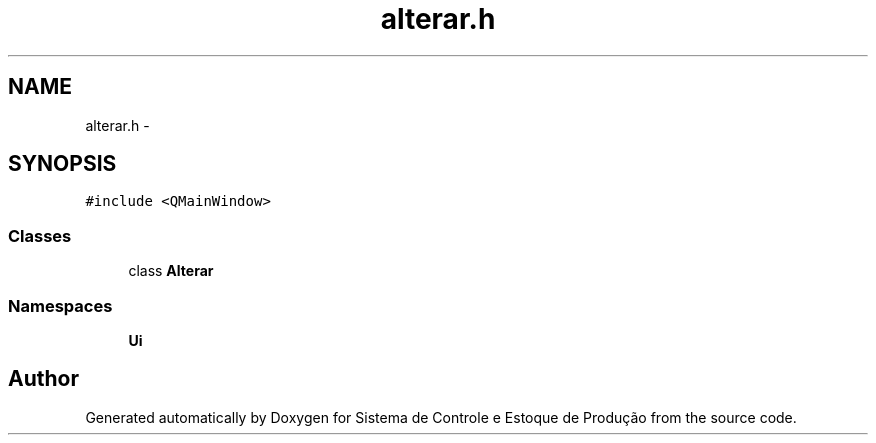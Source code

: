 .TH "alterar.h" 3 "Fri Dec 4 2015" "Sistema de Controle e Estoque de Produção" \" -*- nroff -*-
.ad l
.nh
.SH NAME
alterar.h \- 
.SH SYNOPSIS
.br
.PP
\fC#include <QMainWindow>\fP
.br

.SS "Classes"

.in +1c
.ti -1c
.RI "class \fBAlterar\fP"
.br
.in -1c
.SS "Namespaces"

.in +1c
.ti -1c
.RI "\fBUi\fP"
.br
.in -1c
.SH "Author"
.PP 
Generated automatically by Doxygen for Sistema de Controle e Estoque de Produção from the source code\&.
